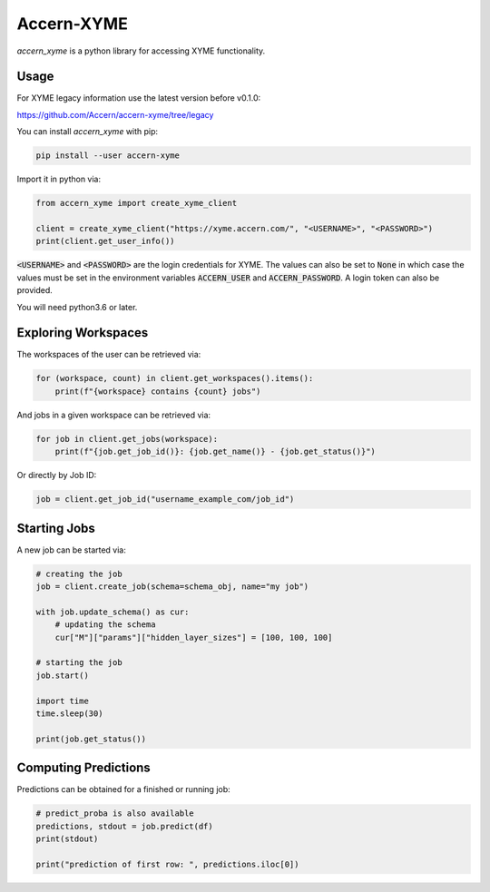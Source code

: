 Accern-XYME
===========

*accern\_xyme* is a python library for accessing XYME functionality.

|CircleCI|

.. |CircleCI| image:: https://circleci.com/gh/Accern/accern-xyme.svg?style=svg
   :target: https://circleci.com/gh/Accern/accern-xyme

Usage
-----

For XYME legacy information use the latest version before v0.1.0:

https://github.com/Accern/accern-xyme/tree/legacy

You can install *accern\_xyme* with pip:

.. code:: sh

    pip install --user accern-xyme

Import it in python via:

.. code:: python

    from accern_xyme import create_xyme_client

    client = create_xyme_client("https://xyme.accern.com/", "<USERNAME>", "<PASSWORD>")
    print(client.get_user_info())

:code:`<USERNAME>` and :code:`<PASSWORD>` are the login credentials for XYME.
The values can also be set to :code:`None` in which case the values must
be set in the environment variables :code:`ACCERN_USER`
and :code:`ACCERN_PASSWORD`. A login token can also be provided.

You will need python3.6 or later.

Exploring Workspaces
--------------------

The workspaces of the user can be retrieved via:

.. code:: python

    for (workspace, count) in client.get_workspaces().items():
        print(f"{workspace} contains {count} jobs")

And jobs in a given workspace can be retrieved via:

.. code:: python

    for job in client.get_jobs(workspace):
        print(f"{job.get_job_id()}: {job.get_name()} - {job.get_status()}")

Or directly by Job ID:

.. code:: python

    job = client.get_job_id("username_example_com/job_id")

Starting Jobs
-------------

A new job can be started via:

.. code:: python

    # creating the job
    job = client.create_job(schema=schema_obj, name="my job")

    with job.update_schema() as cur:
        # updating the schema
        cur["M"]["params"]["hidden_layer_sizes"] = [100, 100, 100]

    # starting the job
    job.start()

    import time
    time.sleep(30)

    print(job.get_status())

Computing Predictions
---------------------

Predictions can be obtained for a finished or running job:

.. code:: python

    # predict_proba is also available
    predictions, stdout = job.predict(df)
    print(stdout)

    print("prediction of first row: ", predictions.iloc[0])
